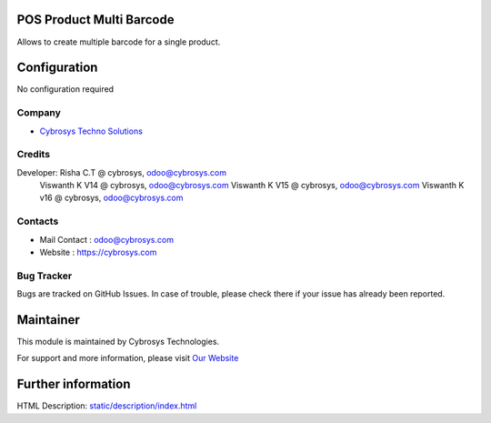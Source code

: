 .. image:: https://img.shields.io/badge/licence-LGPL--3-blue.svg
    :target: http://www.gnu.org/licenses/lgpl-3.0-standalone.html
    :alt: License: LGPL-3

POS Product Multi Barcode
=========================
Allows to create multiple barcode for a single product.

Configuration
=============
No configuration required

Company
-------
* `Cybrosys Techno Solutions <https://cybrosys.com/>`__

Credits
-------
Developer:  Risha C.T @ cybrosys, odoo@cybrosys.com
            Viswanth K V14 @ cybrosys, odoo@cybrosys.com
            Viswanth K V15 @ cybrosys, odoo@cybrosys.com
            Viswanth K v16 @ cybrosys, odoo@cybrosys.com

Contacts
-------
* Mail Contact : odoo@cybrosys.com
* Website : https://cybrosys.com

Bug Tracker
-------
Bugs are tracked on GitHub Issues. In case of trouble, please check there if your issue has already been reported.

Maintainer
==========
.. image:: https://cybrosys.com/images/logo.png
   :target: https://cybrosys.com

This module is maintained by Cybrosys Technologies.

For support and more information, please visit `Our Website <https://cybrosys.com/>`__

Further information
===================
HTML Description: `<static/description/index.html>`__

